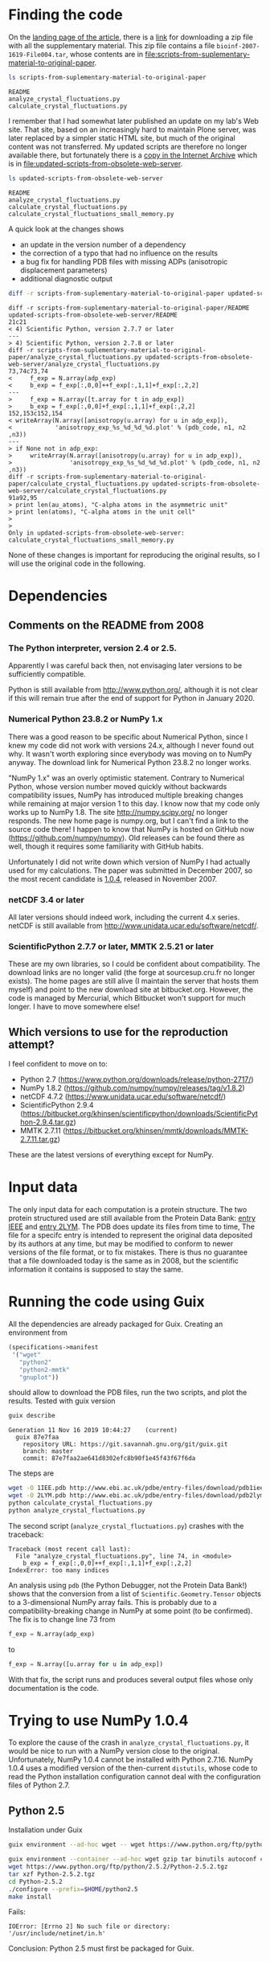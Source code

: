 * Finding the code
On the [[https://academic.oup.com/bioinformatics/article/24/4/521/206987][landing page of the article]], there is a [[https://oup.silverchair-cdn.com/oup/backfile/Content_public/Journal/bioinformatics/24/4/10.1093_bioinformatics_btm625/2/btm625_Supplementary_Data.zip?Expires=1574686859&Signature=n4klbZdHWvJ1PDC6ROyvarnAeX8TziiG3rv26WGFP5nnwTPxb0OKOHFlRCol~gju3wbR-2QFMAM8mwCw69xtaNMGhkcMCGlI0BaeBmHWAMc12YPjpFzXBokBG4wunJErDMW6p6kb~EpJp9LPXV6m-50416-LihKEtGUtX8jJdq8LJMu~L~~anD4CPJd9Y~2fVfez4oFVU9EdCAuEBuEusqBJr1Ew1tkd-2NJ6OEqopQHQu8TCU3zxeiglNopKsGFkinhtG564T7m3Bh5mC4D-sgy9npJqzBCINFEVIJQhEpMJKc0ryE5FU9OFMUbQXxy5-aMNejxc6t90RmW7O9~og__&Key-Pair-Id=APKAIE5G5CRDK6RD3PGA][link]] for downloading a zip file with all the supplementary material. This zip file contains a file =bioinf-2007-1619-File004.tar=, whose contents are in file:scripts-from-suplementary-material-to-original-paper.

#+begin_src sh :results output :exports both
ls scripts-from-suplementary-material-to-original-paper
#+end_src

#+RESULTS:
: README
: analyze_crystal_fluctuations.py
: calculate_crystal_fluctuations.py

I remember that I had somewhat later published an update on my lab's Web site. That site, based on an increasingly hard to maintain Plone server, was later replaced by a simpler static HTML site, but much of the original content was not transferred. My updated scripts are therefore no longer available there, but fortunately there is a [[https://web.archive.org/web/20101114101014/http://dirac.cnrs-orleans.fr/plone/Members/hinsen/software-for-normal-mode-calculations-on-a-protein-crystal][copy in the Internet Archive]] which is in file:updated-scripts-from-obsolete-web-server.

#+begin_src sh :results output :exports both
ls updated-scripts-from-obsolete-web-server
#+end_src

#+RESULTS:
: README
: analyze_crystal_fluctuations.py
: calculate_crystal_fluctuations.py
: calculate_crystal_fluctuations_small_memory.py

A quick look at the changes shows 
 - an update in the version number of a dependency
 - the correction of a typo that had no influence on the results
 - a bug fix for handling PDB files with missing ADPs (anisotropic displacement parameters)
 - additional diagnostic output

#+begin_src sh :results output :exports both
diff -r scripts-from-suplementary-material-to-original-paper updated-scripts-from-obsolete-web-server
#+end_src

#+RESULTS:
#+begin_example
diff -r scripts-from-suplementary-material-to-original-paper/README updated-scripts-from-obsolete-web-server/README
21c21
< 4) Scientific Python, version 2.7.7 or later
---
> 4) Scientific Python, version 2.7.8 or later
diff -r scripts-from-suplementary-material-to-original-paper/analyze_crystal_fluctuations.py updated-scripts-from-obsolete-web-server/analyze_crystal_fluctuations.py
73,74c73,74
<     f_exp = N.array(adp_exp)
<     b_exp = f_exp[:,0,0]++f_exp[:,1,1]+f_exp[:,2,2]
---
>     f_exp = N.array([t.array for t in adp_exp])
>     b_exp = f_exp[:,0,0]+f_exp[:,1,1]+f_exp[:,2,2]
152,153c152,154
< writeArray(N.array([anisotropy(u.array) for u in adp_exp]),
<            'anisotropy_exp_%s_%d_%d_%d.plot' % (pdb_code, n1, n2 ,n3))
---
> if None not in adp_exp:
>     writeArray(N.array([anisotropy(u.array) for u in adp_exp]),
>                'anisotropy_exp_%s_%d_%d_%d.plot' % (pdb_code, n1, n2 ,n3))
diff -r scripts-from-suplementary-material-to-original-paper/calculate_crystal_fluctuations.py updated-scripts-from-obsolete-web-server/calculate_crystal_fluctuations.py
91a92,95
> print len(au_atoms), "C-alpha atoms in the asymmetric unit"
> print len(atoms), "C-alpha atoms in the unit cell"
> 
> 
Only in updated-scripts-from-obsolete-web-server: calculate_crystal_fluctuations_small_memory.py
#+end_example

None of these changes is important for reproducing the original results, so I will use the original code in the following.
* Dependencies
** Comments on the README from 2008
*** The Python interpreter, version 2.4 or 2.5.
Apparently I was careful back then, not envisaging later versions to be sufficiently compatible.

Python is still available from http://www.python.org/, although it is not clear if this will remain true after the end of support for Python in January 2020.
*** Numerical Python 23.8.2 or NumPy 1.x
There was a good reason to be specific about Numerical Python, since I knew my code did not work with versions 24.x, although I never found out why. It wasn't worth exploring since everybody was moving on to NumPy anyway. The download link for Numerical Python 23.8.2 no longer works.

"NumPy 1.x" was an overly optimistic statement. Contrary to Numerical Python, whose version number moved quickly without backwards compatibility issues, NumPy has introduced multiple breaking changes while remaining at major version 1 to this day. I know now that my code only works up to NumPy 1.8.
The site http://numpy.scipy.org/ no longer responds. The new home page is numpy.org, but I can't find a link to the source code there! I happen to know that NumPy is hosted on GitHub now (https://github.com/numpy/numpy). Old releases can be found there as well, though it requires some familiarity with GitHub habits.

Unfortunately I did not write down which version of NumPy I had actually used for my calculations. The paper was submitted in December 2007, so the most recent candidate is [[https://github.com/numpy/numpy/releases/tag/v1.0.4][1.0.4]], released in November 2007. 
*** netCDF 3.4 or later
All later versions should indeed work, including the current 4.x series. netCDF is still available from http://www.unidata.ucar.edu/software/netcdf/.
*** ScientificPython 2.7.7 or later, MMTK 2.5.21 or later
These are my own libraries, so I could be confident about compatibility. The download links are no longer valid (the forge at sourcesup.cru.fr no longer exists). The home pages are still alive (I maintain the server that hosts them myself) and point to the new download site at bitbucket.org. However, the code is managed by Mercurial, which Bitbucket won't support for much longer. I have to move somewhere else!
** Which versions to use for the reproduction attempt?
I feel confident to move on to:
 - Python 2.7 (https://www.python.org/downloads/release/python-2717/)
 - NumPy 1.8.2 (https://github.com/numpy/numpy/releases/tag/v1.8.2)
 - netCDF 4.7.2 (https://www.unidata.ucar.edu/software/netcdf/)
 - ScientificPython 2.9.4 (https://bitbucket.org/khinsen/scientificpython/downloads/ScientificPython-2.9.4.tar.gz)
 - MMTK 2.7.11 (https://bitbucket.org/khinsen/mmtk/downloads/MMTK-2.7.11.tar.gz)
These are the latest versions of everything except for NumPy.
* Input data
The only input data for each computation is a protein structure. The two protein structured used are still available from the Protein Data Bank: [[http://www.ebi.ac.uk/pdbe/entry-files/download/pdb1iee.ent][entry IEEE]] and [[http://www.ebi.ac.uk/pdbe/entry-files/download/pdb2lym.ent][entry 2LYM]].
The PDB does update its files from time to time, The file for a specifc entry is intended to represent the original data deposited by its authors at any time, but may be modified to conform to newer versions of the file format, or to fix mistakes. There is thus no guarantee that a file downloaded today is the same as in 2008, but the scientific information it contains is supposed to stay the same.
* Running the code using Guix
All the dependencies are already packaged for Guix. Creating an environment from
#+begin_src scheme
(specifications->manifest
 '("wget"
   "python2"
   "python2-mmtk"
   "gnuplot"))
#+end_src
should allow to download the PDB files, run the two scripts, and plot the results. Tested with guix version
#+begin_src sh :results output :exports both
guix describe
#+end_src

#+RESULTS:
: Generation 11	Nov 16 2019 10:44:27	(current)
:   guix 87e7faa
:     repository URL: https://git.savannah.gnu.org/git/guix.git
:     branch: master
:     commit: 87e7faa2ae641d8302efc8b90f1e45f43f67f6da

The steps are
#+begin_src sh :results output :exports both
wget -O 1IEE.pdb http://www.ebi.ac.uk/pdbe/entry-files/download/pdb1iee.ent
wget -O 2LYM.pdb http://www.ebi.ac.uk/pdbe/entry-files/download/pdb2lym.ent
python calculate_crystal_fluctuations.py
python analyze_crystal_fluctuations.py
#+end_src

The second script (=analyze_crystal_fluctuations.py=) crashes with the traceback:
#+begin_example
Traceback (most recent call last):
  File "analyze_crystal_fluctuations.py", line 74, in <module>
    b_exp = f_exp[:,0,0]++f_exp[:,1,1]+f_exp[:,2,2]
IndexError: too many indices
#+end_example
An analysis using =pdb= (the Python Debugger, not the Protein Data Bank!) shows that the conversion from a list of =Scientific.Geometry.Tensor= objects to a 3-dimensional NumPy array fails. This is probably due to a compatibility-breaking change in NumPy at some point (to be confirmed). The fix is to change line 73 from
#+begin_src python :results value
    f_exp = N.array(adp_exp)
#+end_src
to
#+begin_src python :results value
    f_exp = N.array([u.array for u in adp_exp])
#+end_src

With that fix, the script runs and produces several output files whose only documentation is the code.
* Trying to use NumPy 1.0.4
To explore the cause of the crash in =analyze_crystal_fluctuations.py=, it would be nice to run with a NumPy version close to the original. Unfortunately, NumPy 1.0.4 cannot be installed with Python 2.7.16. NumPy 1.0.4 uses a modified version of the then-current =distutils=, whose code to read the Python installation configuration cannot deal with the configuration files of Python 2.7.
** Python 2.5
Installation under Guix
#+begin_src sh :results output :exports both
guix environment --ad-hoc wget -- wget https://www.python.org/ftp/python/2.5.2/Python-2.5.2.tgz

guix environment --container --ad-hoc wget gzip tar binutils autoconf coreutils sed grep make gcc-toolchain
wget https://www.python.org/ftp/python/2.5.2/Python-2.5.2.tgz
tar xzf Python-2.5.2.tgz
cd Python-2.5.2
./configure --prefix=$HOME/python2.5
make install
#+end_src
Fails:
#+begin_example
IOError: [Errno 2] No such file or directory: '/usr/include/netinet/in.h'
#+end_example
Conclusion: Python 2.5 must first be packaged for Guix.
* Reproduction using the patched original scripts
Download PDB files
#+begin_src sh :results output :exports both
cd reproduction
guix environment --pure --ad-hoc wget -- wget -O 1IEE.pdb http://www.ebi.ac.uk/pdbe/entry-files/download/pdb1iee.ent
guix environment --pure --ad-hoc wget -- wget -O 2LYM.pdb http://www.ebi.ac.uk/pdbe/entry-files/download/pdb2lym.ent
#+end_src

Run the analysis on 1IEE, delete the intermediate files
#+begin_src sh :results output :exports both
cd reproduction

guix environment --container --ad-hoc python2 python2-mmtk -- python calculate_crystal_fluctuations.py 1IEE 1 1 1
guix environment --container --ad-hoc python2 python2-mmtk -- python analyze_crystal_fluctuations.py  1IEE 1 1 1
rm crystal_fluctuations_1IEE_1_1_1.nc

guix environment --container --ad-hoc python2 python2-mmtk -- python calculate_crystal_fluctuations.py 1IEE 1 2 1
guix environment --container --ad-hoc python2 python2-mmtk -- python analyze_crystal_fluctuations.py  1IEE 1 2 1
rm crystal_fluctuations_1IEE_1_2_1.nc

guix environment --container --ad-hoc python2 python2-mmtk -- python calculate_crystal_fluctuations.py 1IEE 1 2 2
guix environment --container --ad-hoc python2 python2-mmtk -- python analyze_crystal_fluctuations.py  1IEE 1 2 2
rm crystal_fluctuations_1IEE_1_2_2.nc

guix environment --container --ad-hoc python2 python2-mmtk -- python calculate_crystal_fluctuations.py 1IEE 2 2 1
guix environment --container --ad-hoc python2 python2-mmtk -- python analyze_crystal_fluctuations.py  1IEE 2 2 1
rm crystal_fluctuations_1IEE_2_2_1.nc

#+end_src

#+RESULTS:
: 129 out of 129 atoms have ADPs
: 129 out of 129 atoms have ADPs
: 129 out of 129 atoms have ADPs
: 129 out of 129 atoms have ADPs
